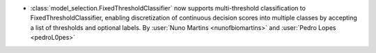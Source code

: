 - :class:`model_selection.FixedThresholdClassifier`
  now supports multi-threshold classification to FixedThresholdClassifier, 
  enabling discretization of continuous decision scores into multiple classes
  by accepting a list of thresholds and optional labels.
  By :user:`Nuno Martins <nunofbiomartins>` and :user:`Pedro Lopes <pedroL0pes>`
